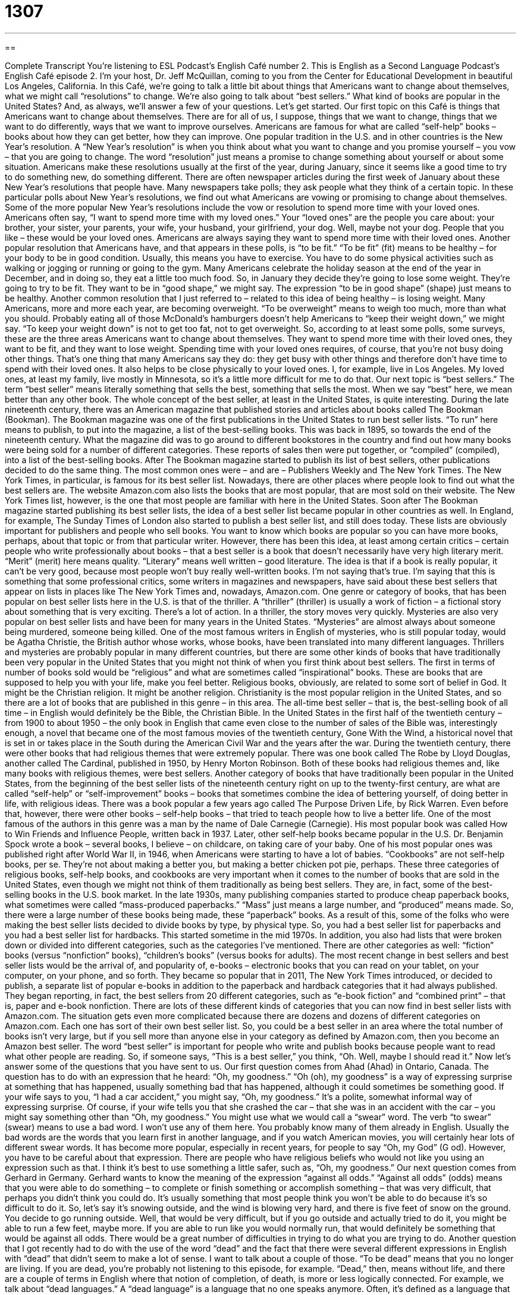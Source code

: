 = 1307
:toc: left
:toclevels: 3
:sectnums:
:stylesheet: ../../../myAdocCss.css

'''

== 

Complete Transcript
You’re listening to ESL Podcast’s English Café number 2. This is English as a Second Language Podcast’s English Café episode 2. I'm your host, Dr. Jeff McQuillan, coming to you from the Center for Educational Development in beautiful Los Angeles, California. In this Café, we’re going to talk a little bit about things that Americans want to change about themselves, what we might call “resolutions” to change. We’re also going to talk about “best sellers.” What kind of books are popular in the United States? And, as always, we’ll answer a few of your questions. Let's get started. Our first topic on this Café is things that Americans want to change about themselves. There are for all of us, I suppose, things that we want to change, things that we want to do differently, ways that we want to improve ourselves. Americans are famous for what are called “self-help” books – books about how they can get better, how they can improve. One popular tradition in the U.S. and in other countries is the New Year's resolution. A “New Year's resolution” is when you think about what you want to change and you promise yourself – you vow – that you are going to change. The word “resolution” just means a promise to change something about yourself or about some situation. Americans make these resolutions usually at the first of the year, during January, since it seems like a good time to try to do something new, do something different. There are often newspaper articles during the first week of January about these New Year's resolutions that people have. Many newspapers take polls; they ask people what they think of a certain topic. In these particular polls about New Year's resolutions, we find out what Americans are vowing or promising to change about themselves. Some of the more popular New Year's resolutions include the vow or resolution to spend more time with your loved ones. Americans often say, “I want to spend more time with my loved ones.” Your “loved ones” are the people you care about: your brother, your sister, your parents, your wife, your husband, your girlfriend, your dog. Well, maybe not your dog. People that you like – these would be your loved ones. Americans are always saying they want to spend more time with their loved ones. Another popular resolution that Americans have, and that appears in these polls, is “to be fit.” “To be fit” (fit) means to be healthy – for your body to be in good condition. Usually, this means you have to exercise. You have to do some physical activities such as walking or jogging or running or going to the gym. Many Americans celebrate the holiday season at the end of the year in December, and in doing so, they eat a little too much food. So, in January they decide they're going to lose some weight. They're going to try to be fit. They want to be in “good shape,” we might say. The expression “to be in good shape” (shape) just means to be healthy. Another common resolution that I just referred to – related to this idea of being healthy – is losing weight. Many Americans, more and more each year, are becoming overweight. “To be overweight” means to weigh too much, more than what you should. Probably eating all of those McDonald’s hamburgers doesn't help Americans to “keep their weight down,” we might say. “To keep your weight down” is not to get too fat, not to get overweight. So, according to at least some polls, some surveys, these are the three areas Americans want to change about themselves. They want to spend more time with their loved ones, they want to be fit, and they want to lose weight. Spending time with your loved ones requires, of course, that you're not busy doing other things. That's one thing that many Americans say they do: they get busy with other things and therefore don't have time to spend with their loved ones. It also helps to be close physically to your loved ones. I, for example, live in Los Angeles. My loved ones, at least my family, live mostly in Minnesota, so it's a little more difficult for me to do that. Our next topic is “best sellers.” The term “best seller” means literally something that sells the best, something that sells the most. When we say “best” here, we mean better than any other book. The whole concept of the best seller, at least in the United States, is quite interesting. During the late nineteenth century, there was an American magazine that published stories and articles about books called The Bookman (Bookman). The Bookman magazine was one of the first publications in the United States to run best seller lists. “To run” here means to publish, to put into the magazine, a list of the best-selling books. This was back in 1895, so towards the end of the nineteenth century. What the magazine did was to go around to different bookstores in the country and find out how many books were being sold for a number of different categories. These reports of sales then were put together, or “compiled” (compiled), into a list of the best-selling books. After The Bookman magazine started to publish its list of best sellers, other publications decided to do the same thing. The most common ones were – and are – Publishers Weekly and The New York Times. The New York Times, in particular, is famous for its best seller list. Nowadays, there are other places where people look to find out what the best sellers are. The website Amazon.com also lists the books that are most popular, that are most sold on their website. The New York Times list, however, is the one that most people are familiar with here in the United States. Soon after The Bookman magazine started publishing its best seller lists, the idea of a best seller list became popular in other countries as well. In England, for example, The Sunday Times of London also started to publish a best seller list, and still does today. These lists are obviously important for publishers and people who sell books. You want to know which books are popular so you can have more books, perhaps, about that topic or from that particular writer. However, there has been this idea, at least among certain critics – certain people who write professionally about books – that a best seller is a book that doesn't necessarily have very high literary merit. “Merit” (merit) here means quality. “Literary” means well written – good literature. The idea is that if a book is really popular, it can't be very good, because most people won't buy really well-written books. I'm not saying that's true. I'm saying that this is something that some professional critics, some writers in magazines and newspapers, have said about these best sellers that appear on lists in places like The New York Times and, nowadays, Amazon.com. One genre or category of books, that has been popular on best seller lists here in the U.S. is that of the thriller. A “thriller” (thriller) is usually a work of fiction – a fictional story about something that is very exciting. There's a lot of action. In a thriller, the story moves very quickly. Mysteries are also very popular on best seller lists and have been for many years in the United States. “Mysteries” are almost always about someone being murdered, someone being killed. One of the most famous writers in English of mysteries, who is still popular today, would be Agatha Christie, the British author whose works, whose books, have been translated into many different languages. Thrillers and mysteries are probably popular in many different countries, but there are some other kinds of books that have traditionally been very popular in the United States that you might not think of when you first think about best sellers. The first in terms of number of books sold would be “religious” and what are sometimes called “inspirational” books. These are books that are supposed to help you with your life, make you feel better. Religious books, obviously, are related to some sort of belief in God. It might be the Christian religion. It might be another religion. Christianity is the most popular religion in the United States, and so there are a lot of books that are published in this genre – in this area. The all-time best seller – that is, the best-selling book of all time – in English would definitely be the Bible, the Christian Bible. In the United States in the first half of the twentieth century – from 1900 to about 1950 – the only book in English that came even close to the number of sales of the Bible was, interestingly enough, a novel that became one of the most famous movies of the twentieth century, Gone With the Wind, a historical novel that is set in or takes place in the South during the American Civil War and the years after the war. During the twentieth century, there were other books that had religious themes that were extremely popular. There was one book called The Robe by Lloyd Douglas, another called The Cardinal, published in 1950, by Henry Morton Robinson. Both of these books had religious themes and, like many books with religious themes, were best sellers. Another category of books that have traditionally been popular in the United States, from the beginning of the best seller lists of the nineteenth century right on up to the twenty-first century, are what are called “self-help” or “self-improvement” books – books that sometimes combine the idea of bettering yourself, of doing better in life, with religious ideas. There was a book popular a few years ago called The Purpose Driven Life, by Rick Warren. Even before that, however, there were other books – self-help books – that tried to teach people how to live a better life. One of the most famous of the authors in this genre was a man by the name of Dale Carnegie (Carnegie). His most popular book was called How to Win Friends and Influence People, written back in 1937. Later, other self-help books became popular in the U.S. Dr. Benjamin Spock wrote a book – several books, I believe – on childcare, on taking care of your baby. One of his most popular ones was published right after World War II, in 1946, when Americans were starting to have a lot of babies. “Cookbooks” are not self-help books, per se. They're not about making a better you, but making a better chicken pot pie, perhaps. These three categories of religious books, self-help books, and cookbooks are very important when it comes to the number of books that are sold in the United States, even though we might not think of them traditionally as being best sellers. They are, in fact, some of the best-selling books in the U.S. book market. In the late 1930s, many publishing companies started to produce cheap paperback books, what sometimes were called “mass-produced paperbacks.” “Mass” just means a large number, and “produced” means made. So, there were a large number of these books being made, these “paperback” books. As a result of this, some of the folks who were making the best seller lists decided to divide books by type, by physical type. So, you had a best seller list for paperbacks and you had a best seller list for hardbacks. This started sometime in the mid 1970s. In addition, you also had lists that were broken down or divided into different categories, such as the categories I've mentioned. There are other categories as well: “fiction” books (versus “nonfiction” books), “children's books” (versus books for adults). The most recent change in best sellers and best seller lists would be the arrival of, and popularity of, e-books – electronic books that you can read on your tablet, on your computer, on your phone, and so forth. They became so popular that in 2011, The New York Times introduced, or decided to publish, a separate list of popular e-books in addition to the paperback and hardback categories that it had always published. They began reporting, in fact, the best sellers from 20 different categories, such as “e-book fiction” and “combined print” – that is, paper and e-book nonfiction. There are lots of these different kinds of categories that you can now find in best seller lists with Amazon.com. The situation gets even more complicated because there are dozens and dozens of different categories on Amazon.com. Each one has sort of their own best seller list. So, you could be a best seller in an area where the total number of books isn't very large, but if you sell more than anyone else in your category as defined by Amazon.com, then you become an Amazon best seller. The word “best seller” is important for people who write and publish books because people want to read what other people are reading. So, if someone says, “This is a best seller,” you think, “Oh. Well, maybe I should read it.” Now let's answer some of the questions that you have sent to us. Our first question comes from Ahad (Ahad) in Ontario, Canada. The question has to do with an expression that he heard: “Oh, my goodness.” “Oh (oh), my goodness” is a way of expressing surprise at something that has happened, usually something bad that has happened, although it could sometimes be something good. If your wife says to you, “I had a car accident,” you might say, “Oh, my goodness.” It's a polite, somewhat informal way of expressing surprise. Of course, if your wife tells you that she crashed the car – that she was in an accident with the car – you might say something other than “Oh, my goodness.” You might use what we would call a “swear” word. The verb “to swear” (swear) means to use a bad word. I won't use any of them here. You probably know many of them already in English. Usually the bad words are the words that you learn first in another language, and if you watch American movies, you will certainly hear lots of different swear words. It has become more popular, especially in recent years, for people to say “Oh, my God” (G od). However, you have to be careful about that expression. There are people who have religious beliefs who would not like you using an expression such as that. I think it's best to use something a little safer, such as, “Oh, my goodness.” Our next question comes from Gerhard in Germany. Gerhard wants to know the meaning of the expression “against all odds.” “Against all odds” (odds) means that you were able to do something – to complete or finish something or accomplish something – that was very difficult, that perhaps you didn't think you could do. It's usually something that most people think you won't be able to do because it's so difficult to do it. So, let's say it's snowing outside, and the wind is blowing very hard, and there is five feet of snow on the ground. You decide to go running outside. Well, that would be very difficult, but if you go outside and actually tried to do it, you might be able to run a few feet, maybe more. If you are able to run like you would normally run, that would definitely be something that would be against all odds. There would be a great number of difficulties in trying to do what you are trying to do. Another question that I got recently had to do with the use of the word “dead” and the fact that there were several different expressions in English with “dead” that didn't seem to make a lot of sense. I want to talk about a couple of those. “To be dead” means that you no longer are living. If you are dead, you're probably not listening to this episode, for example. “Dead,” then, means without life, and there are a couple of terms in English where that notion of completion, of death, is more or less logically connected. For example, we talk about “dead languages.” A “dead language” is a language that no one speaks anymore. Often, it's defined as a language that doesn't have any native speakers – people who grow up speaking that language. As far as European languages – that is, talking about European languages – Latin and ancient Greek would certainly nowadays be considered “dead languages.” That doesn't mean that no one learns those languages, obviously. Both ancient Greek and especially Latin are still being studied. I studied Latin. I tried to study a little ancient Greek. It was a little difficult for me. But those would be “dead languages.” Another more or less logical use of “dead” in a term would be “dead weight” (weight). The term “dead weight” describes a person who doesn't help very much, a person who, instead of helping you accomplish a task, has to be helped or himself, or herself. So, if you describe someone as “dead weight,” you mean he’s not helping at all. Two other uses of “dead” are a little different from “dead language” and “dead weight.” The term “dead tired” is quite common in American English. If you say, “I'm dead tired,” you mean you are very, very, very tired. You are completely tired. Here, “dead” is still sort of related to the idea of death, and that is to be dead. So that sense of “absolutely, completely” is what is being used here when we use an expression such as “dead tired” – I'm completely tired. Similarly, you may say that someone is “dead right” (right). To say someone is “dead right” means they are absolutely right. They are absolutely correct. “Dead serious” is another common term which means, once again, you are very serious. You are extremely serious. Finally, if you spend too much money, you may end up “dead broke” (broke). “To be broke” means not to have any money. I hope that you are not dead broke or dead tired. Email us if you have a question or comment. Our email address is eslpod@eslpod.com. From Los Angeles, California, I'm Jeff McQuillan. Thank you for listening. Come back and listen to us again right here on the English Café. ESL Podcast’s English Café was written and produced by Dr. Jeff McQuillan and Dr. Lucy Tse. Copyright 2006 by the Center for Educational Development.
Glossary
resolution – a promise one makes to change in a good way; a formal goal or decision to change that one makes and promises to work toward * Tyra made a resolution to eat less junk food and more fruits and vegetables.
poll – survey; a collection of opinions that an organization gathers from a large group of people by asking those people a series of questions about a specific topic * Darren took a poll of his co-workers to determine how many of them were satisfied with the company’s new policies.
to vow – to promise; to make a firm statement about one’s serious intention or plan of doing something * Sara vowed to attend all of her son’s piano recitals and never missed a single one.
loved one – someone whom one loves and cares about; a family member, friend, or romantic partner whom one has affection or love for * James lives far away from his family, so he values the time he gets to spend with his loved ones over the holidays when he visits.
to be fit – to have a healthy body; to do activities, such as exercising and eating healthy foods, so that one's overall health will be good * Hillary used to be fit when she played volleyball in college, but after she quit the team, she became less active.
to fit – to be the right size or quality to serve a specific purpose; to match or be correct * When Rory’s jeans no longer fit him, he knew that he had gained too much weight.
in good shape – healthy; to be in a good condition * The doctor praised Cheryl for sticking to her diet and exercise plan and said that she was in good shape.
overweight – too heavy or too large to be considered healthy; weighing more than one should * The cat was so overweight that it could not climb or jump around like it used to.
bestseller – a book that is one of the most popular, based on the number of copies sold; a book that has sold more than most other books during a certain period of time * The author dreams of having a novel on the bestseller list, but so far, none of his novels have been very popular.
thriller – a story that includes a lot of action or excitement; a book, movie, or story in which excitement is relied on more than any other emotion * Pierre read an exciting thriller about a man who had to rescue his son from a dangerous kidnapper.
mystery – a story in which the reader and characters are confronted with a strange or puzzling event, such as a crime, and must come to understand that event * Tanika enjoys reading mystery novels because she likes trying to figure out who committed the crime before the main character does.
oh, my goodness – an exclamation or statement expressing surprise; an exclamation used by someone who is shocked, surprised, or agitated * When Wilson heard that his friend was moving to India, he shouted, “Oh, my goodness!”
against all odds – a phrase meaning an action which seemed impossible or unlikely has been done * Jenny was overwhelmed with work, but she managed to finish it against all odds.
What Insiders Know
The “Good Reads” Program One of the biggest “challenges” (difficulties) for adults who want to improve their reading in another language is finding books at a low level, but that are still interesting. Reading children and teen books that are at the right level, but that are about animals, school, or teenage problems, might not “hold their interest” (keep their attention). There is now a “relatively” (fairly) new effort to provide adults with the right reading material. The program is called Good Reads and it is a program by a Canadian “non-profit” (not intended to make money) organization called ABC Life Literacy Canada. The purpose of the program is to help adults become more “literate” (able to read and write). It’s not “targeting” (made especially for) people learning English, but the books are at lower levels and are written about adult “themes” (subjects; topics) – exactly what English learners need. In this program, Canadian authors who write popular adult novels are asked to write short stories or short novels at a lower language level. According to their website, all of the stories/novels meet these “criteria” (requirements): - Short: Less than 100 pages. - Enjoyable: Stories you can’t “put down” (leave). - Easy reading: Written in clear language. - For adult learners: For people improving their reading skills. - Canadian: By Canada’s best authors. At ESL Podcast, we don’t typically mention programs outside of the U.S. However, this seems like a very good resource for our listeners and we’re including it here. While there are some differences between Canadian and American English, the differences are very small, but of course not so small that Americans “forgo” (pass without doing something) making fun of Canadians, and “vice versa” (the other way around)! But, “truth be told” (being honest), there really are very few and very minor differences. If you’d like to learn more about the books available through this program, search on the Internet for “Good Reads.”